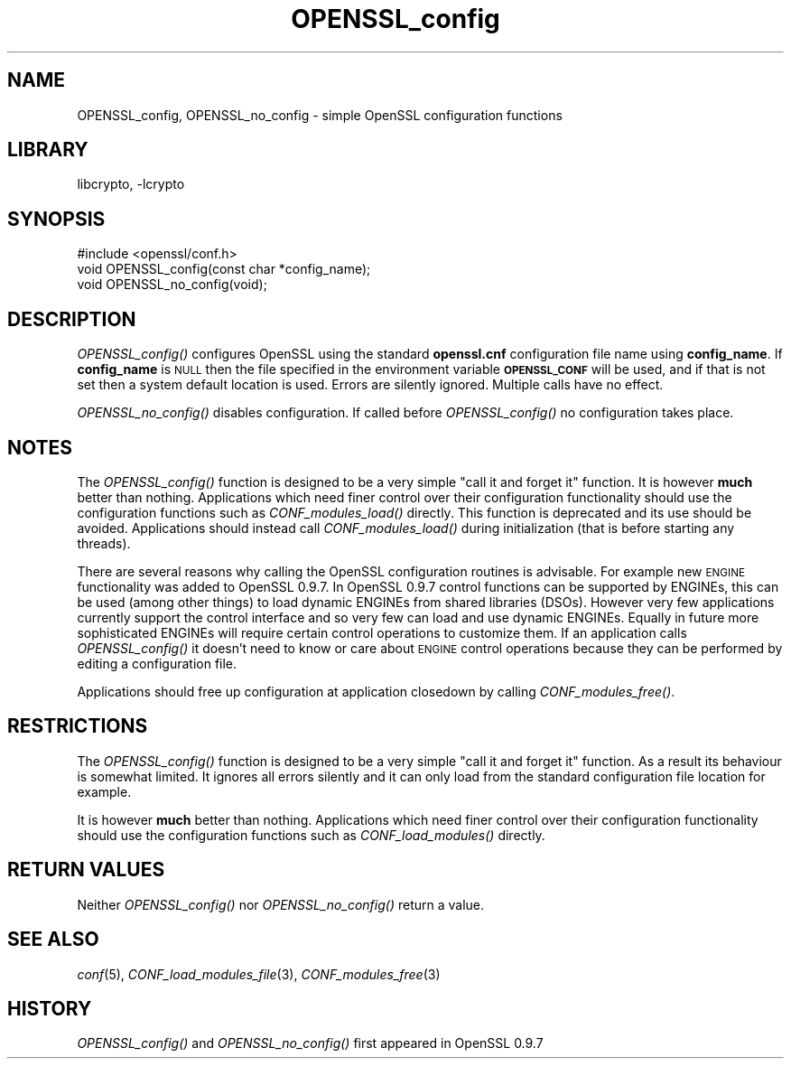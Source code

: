 .\"	$NetBSD: OPENSSL_config.3,v 1.11.2.3.2.2 2016/05/04 22:56:10 snj Exp $
.\"
.\" Automatically generated by Pod::Man 2.28 (Pod::Simple 3.28)
.\"
.\" Standard preamble:
.\" ========================================================================
.de Sp \" Vertical space (when we can't use .PP)
.if t .sp .5v
.if n .sp
..
.de Vb \" Begin verbatim text
.ft CW
.nf
.ne \\$1
..
.de Ve \" End verbatim text
.ft R
.fi
..
.\" Set up some character translations and predefined strings.  \*(-- will
.\" give an unbreakable dash, \*(PI will give pi, \*(L" will give a left
.\" double quote, and \*(R" will give a right double quote.  \*(C+ will
.\" give a nicer C++.  Capital omega is used to do unbreakable dashes and
.\" therefore won't be available.  \*(C` and \*(C' expand to `' in nroff,
.\" nothing in troff, for use with C<>.
.tr \(*W-
.ds C+ C\v'-.1v'\h'-1p'\s-2+\h'-1p'+\s0\v'.1v'\h'-1p'
.ie n \{\
.    ds -- \(*W-
.    ds PI pi
.    if (\n(.H=4u)&(1m=24u) .ds -- \(*W\h'-12u'\(*W\h'-12u'-\" diablo 10 pitch
.    if (\n(.H=4u)&(1m=20u) .ds -- \(*W\h'-12u'\(*W\h'-8u'-\"  diablo 12 pitch
.    ds L" ""
.    ds R" ""
.    ds C` ""
.    ds C' ""
'br\}
.el\{\
.    ds -- \|\(em\|
.    ds PI \(*p
.    ds L" ``
.    ds R" ''
.    ds C`
.    ds C'
'br\}
.\"
.\" Escape single quotes in literal strings from groff's Unicode transform.
.ie \n(.g .ds Aq \(aq
.el       .ds Aq '
.\"
.\" If the F register is turned on, we'll generate index entries on stderr for
.\" titles (.TH), headers (.SH), subsections (.SS), items (.Ip), and index
.\" entries marked with X<> in POD.  Of course, you'll have to process the
.\" output yourself in some meaningful fashion.
.\"
.\" Avoid warning from groff about undefined register 'F'.
.de IX
..
.nr rF 0
.if \n(.g .if rF .nr rF 1
.if (\n(rF:(\n(.g==0)) \{
.    if \nF \{
.        de IX
.        tm Index:\\$1\t\\n%\t"\\$2"
..
.        if !\nF==2 \{
.            nr % 0
.            nr F 2
.        \}
.    \}
.\}
.rr rF
.\"
.\" Accent mark definitions (@(#)ms.acc 1.5 88/02/08 SMI; from UCB 4.2).
.\" Fear.  Run.  Save yourself.  No user-serviceable parts.
.    \" fudge factors for nroff and troff
.if n \{\
.    ds #H 0
.    ds #V .8m
.    ds #F .3m
.    ds #[ \f1
.    ds #] \fP
.\}
.if t \{\
.    ds #H ((1u-(\\\\n(.fu%2u))*.13m)
.    ds #V .6m
.    ds #F 0
.    ds #[ \&
.    ds #] \&
.\}
.    \" simple accents for nroff and troff
.if n \{\
.    ds ' \&
.    ds ` \&
.    ds ^ \&
.    ds , \&
.    ds ~ ~
.    ds /
.\}
.if t \{\
.    ds ' \\k:\h'-(\\n(.wu*8/10-\*(#H)'\'\h"|\\n:u"
.    ds ` \\k:\h'-(\\n(.wu*8/10-\*(#H)'\`\h'|\\n:u'
.    ds ^ \\k:\h'-(\\n(.wu*10/11-\*(#H)'^\h'|\\n:u'
.    ds , \\k:\h'-(\\n(.wu*8/10)',\h'|\\n:u'
.    ds ~ \\k:\h'-(\\n(.wu-\*(#H-.1m)'~\h'|\\n:u'
.    ds / \\k:\h'-(\\n(.wu*8/10-\*(#H)'\z\(sl\h'|\\n:u'
.\}
.    \" troff and (daisy-wheel) nroff accents
.ds : \\k:\h'-(\\n(.wu*8/10-\*(#H+.1m+\*(#F)'\v'-\*(#V'\z.\h'.2m+\*(#F'.\h'|\\n:u'\v'\*(#V'
.ds 8 \h'\*(#H'\(*b\h'-\*(#H'
.ds o \\k:\h'-(\\n(.wu+\w'\(de'u-\*(#H)/2u'\v'-.3n'\*(#[\z\(de\v'.3n'\h'|\\n:u'\*(#]
.ds d- \h'\*(#H'\(pd\h'-\w'~'u'\v'-.25m'\f2\(hy\fP\v'.25m'\h'-\*(#H'
.ds D- D\\k:\h'-\w'D'u'\v'-.11m'\z\(hy\v'.11m'\h'|\\n:u'
.ds th \*(#[\v'.3m'\s+1I\s-1\v'-.3m'\h'-(\w'I'u*2/3)'\s-1o\s+1\*(#]
.ds Th \*(#[\s+2I\s-2\h'-\w'I'u*3/5'\v'-.3m'o\v'.3m'\*(#]
.ds ae a\h'-(\w'a'u*4/10)'e
.ds Ae A\h'-(\w'A'u*4/10)'E
.    \" corrections for vroff
.if v .ds ~ \\k:\h'-(\\n(.wu*9/10-\*(#H)'\s-2\u~\d\s+2\h'|\\n:u'
.if v .ds ^ \\k:\h'-(\\n(.wu*10/11-\*(#H)'\v'-.4m'^\v'.4m'\h'|\\n:u'
.    \" for low resolution devices (crt and lpr)
.if \n(.H>23 .if \n(.V>19 \
\{\
.    ds : e
.    ds 8 ss
.    ds o a
.    ds d- d\h'-1'\(ga
.    ds D- D\h'-1'\(hy
.    ds th \o'bp'
.    ds Th \o'LP'
.    ds ae ae
.    ds Ae AE
.\}
.rm #[ #] #H #V #F C
.\" ========================================================================
.\"
.IX Title "OPENSSL_config 3"
.TH OPENSSL_config 3 "2015-05-25" "1.0.1t" "OpenSSL"
.\" For nroff, turn off justification.  Always turn off hyphenation; it makes
.\" way too many mistakes in technical documents.
.if n .ad l
.nh
.SH "NAME"
OPENSSL_config, OPENSSL_no_config \- simple OpenSSL configuration functions
.SH "LIBRARY"
libcrypto, -lcrypto
.SH "SYNOPSIS"
.IX Header "SYNOPSIS"
.Vb 1
\& #include <openssl/conf.h>
\&
\& void OPENSSL_config(const char *config_name);
\& void OPENSSL_no_config(void);
.Ve
.SH "DESCRIPTION"
.IX Header "DESCRIPTION"
\&\fIOPENSSL_config()\fR configures OpenSSL using the standard \fBopenssl.cnf\fR
configuration file name using \fBconfig_name\fR. If \fBconfig_name\fR is \s-1NULL\s0 then
the file specified in the environment variable \fB\s-1OPENSSL_CONF\s0\fR will be used,
and if that is not set then a system default location is used.
Errors are silently ignored.
Multiple calls have no effect.
.PP
\&\fIOPENSSL_no_config()\fR disables configuration. If called before \fIOPENSSL_config()\fR
no configuration takes place.
.SH "NOTES"
.IX Header "NOTES"
The \fIOPENSSL_config()\fR function is designed to be a very simple \*(L"call it and
forget it\*(R" function.
It is however \fBmuch\fR better than nothing. Applications which need finer
control over their configuration functionality should use the configuration
functions such as \fICONF_modules_load()\fR directly. This function is deprecated
and its use should be avoided.
Applications should instead call \fICONF_modules_load()\fR during
initialization (that is before starting any threads).
.PP
There are several reasons why calling the OpenSSL configuration routines is
advisable. For example new \s-1ENGINE\s0 functionality was added to OpenSSL 0.9.7.
In OpenSSL 0.9.7 control functions can be supported by ENGINEs, this can be
used (among other things) to load dynamic ENGINEs from shared libraries (DSOs).
However very few applications currently support the control interface and so
very few can load and use dynamic ENGINEs. Equally in future more sophisticated
ENGINEs will require certain control operations to customize them. If an
application calls \fIOPENSSL_config()\fR it doesn't need to know or care about
\&\s-1ENGINE\s0 control operations because they can be performed by editing a
configuration file.
.PP
Applications should free up configuration at application closedown by calling
\&\fICONF_modules_free()\fR.
.SH "RESTRICTIONS"
.IX Header "RESTRICTIONS"
The \fIOPENSSL_config()\fR function is designed to be a very simple \*(L"call it and
forget it\*(R" function. As a result its behaviour is somewhat limited. It ignores
all errors silently and it can only load from the standard configuration file
location for example.
.PP
It is however \fBmuch\fR better than nothing. Applications which need finer
control over their configuration functionality should use the configuration
functions such as \fICONF_load_modules()\fR directly.
.SH "RETURN VALUES"
.IX Header "RETURN VALUES"
Neither \fIOPENSSL_config()\fR nor \fIOPENSSL_no_config()\fR return a value.
.SH "SEE ALSO"
.IX Header "SEE ALSO"
\&\fIconf\fR\|(5), \fICONF_load_modules_file\fR\|(3),
\&\fICONF_modules_free\fR\|(3)
.SH "HISTORY"
.IX Header "HISTORY"
\&\fIOPENSSL_config()\fR and \fIOPENSSL_no_config()\fR first appeared in OpenSSL 0.9.7
